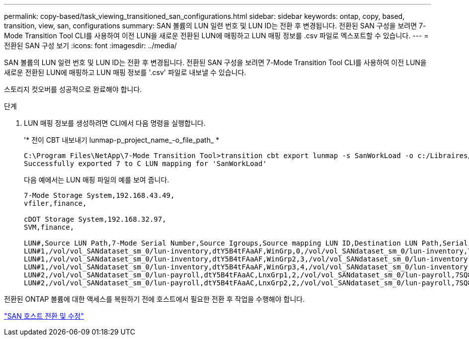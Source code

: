 ---
permalink: copy-based/task_viewing_transitioned_san_configurations.html 
sidebar: sidebar 
keywords: ontap, copy, based, transition, view, san, configurations 
summary: SAN 볼륨의 LUN 일련 번호 및 LUN ID는 전환 후 변경됩니다. 전환된 SAN 구성을 보려면 7-Mode Transition Tool CLI를 사용하여 이전 LUN을 새로운 전환된 LUN에 매핑하고 LUN 매핑 정보를 .csv 파일로 엑스포트할 수 있습니다. 
---
= 전환된 SAN 구성 보기
:icons: font
:imagesdir: ../media/


[role="lead"]
SAN 볼륨의 LUN 일련 번호 및 LUN ID는 전환 후 변경됩니다. 전환된 SAN 구성을 보려면 7-Mode Transition Tool CLI를 사용하여 이전 LUN을 새로운 전환된 LUN에 매핑하고 LUN 매핑 정보를 '.csv' 파일로 내보낼 수 있습니다.

스토리지 컷오버를 성공적으로 완료해야 합니다.

.단계
. LUN 매핑 정보를 생성하려면 CLI에서 다음 명령을 실행합니다.
+
'* 전이 CBT 내보내기 lunmap-p_project_name_-o_file_path_ *

+
[listing]
----
C:\Program Files\NetApp\7-Mode Transition Tool>transition cbt export lunmap -s SanWorkLoad -o c:/Libraires/Documents/7-to-C-LUN-MAPPING.csv
Successfully exported 7 to C LUN mapping for 'SanWorkLoad'
----
+
다음 예에서는 LUN 매핑 파일의 예를 보여 줍니다.

+
[listing]
----
7-Mode Storage System,192.168.43.49,
vfiler,finance,

cDOT Storage System,192.168.32.97,
SVM,finance,

LUN#,Source LUN Path,7-Mode Serial Number,Source Igroups,Source mapping LUN ID,Destination LUN Path,Serial Number,Destination Igroup,Destination mapping LUN ID
LUN#1,/vol/vol_SANdataset_sm_0/lun-inventory,dtY5B4tFAaAF,WinGrp,0,/vol/vol_SANdataset_sm_0/lun-inventory,7SQ8p$DQ12rX,WinGrp,0
LUN#1,/vol/vol_SANdataset_sm_0/lun-inventory,dtY5B4tFAaAF,WinGrp2,3,/vol/vol_SANdataset_sm_0/lun-inventory,7SQ8p$DQ12rX,WinGrp2,3
LUN#1,/vol/vol_SANdataset_sm_0/lun-inventory,dtY5B4tFAaAF,WinGrp3,4,/vol/vol_SANdataset_sm_0/lun-inventory,7SQ8p$DQ12rX,WinGrp3,4
LUN#2,/vol/vol_SANdataset_sm_0/lun-payroll,dtY5B4tFAaAC,LnxGrp1,2,/vol/vol_SANdataset_sm_0/lun-payroll,7SQ8p$DQ12rT,LnxGrp1,4
LUN#2,/vol/vol_SANdataset_sm_0/lun-payroll,dtY5B4tFAaAC,LnxGrp2,2,/vol/vol_SANdataset_sm_0/lun-payroll,7SQ8p$DQ12rT,LnxGrp2,4
----


전환된 ONTAP 볼륨에 대한 액세스를 복원하기 전에 호스트에서 필요한 전환 후 작업을 수행해야 합니다.

http://docs.netapp.com/ontap-9/topic/com.netapp.doc.dot-7mtt-sanspl/home.html["SAN 호스트 전환 및 수정"]
